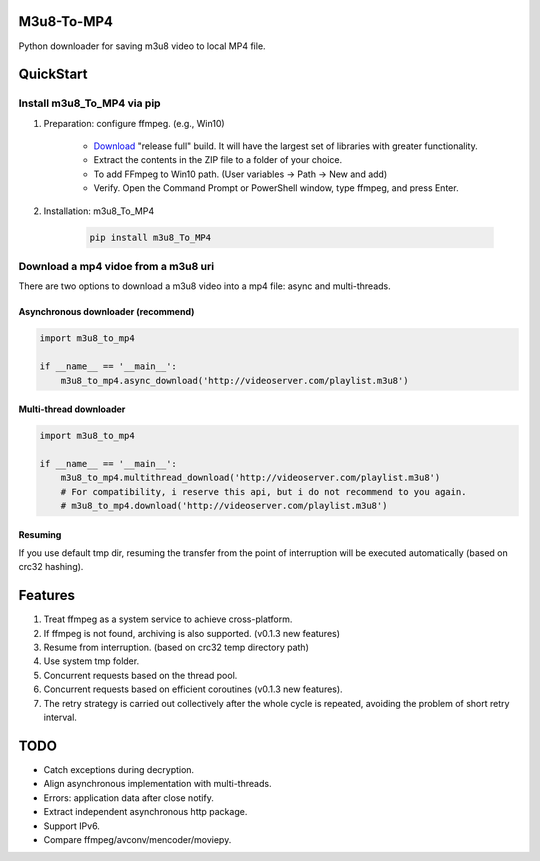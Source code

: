 .. image:: https://img.shields.io/pypi/v/m3u8-To-MP4?style=flat-square   :alt: PyPI


M3u8-To-MP4
============

Python downloader for saving m3u8 video to local MP4 file.

QuickStart
=============


Install m3u8_To_MP4 via pip
---------------------------------------


1. Preparation: configure ffmpeg. (e.g., Win10)

    * `Download <https://ffmpeg.org/download.html>`_ "release full" build. It will have the largest set of libraries with greater functionality.
    * Extract the contents in the ZIP file to a folder of your choice.
    * To add FFmpeg to Win10 path. (User variables -> Path -> New and add)
    * Verify. Open the Command Prompt or PowerShell window, type ffmpeg, and press Enter.

2. Installation: m3u8_To_MP4

    .. code-block:: python

       pip install m3u8_To_MP4



Download a mp4 vidoe from a m3u8 uri
---------------------------------------

There are two options to download a m3u8 video into a mp4 file: async and multi-threads.

Asynchronous downloader (recommend)
>>>>>>>>>>>>>>>>>>>>>>>>>>>>>>>>>>>
.. code-block:: python

   import m3u8_to_mp4

   if __name__ == '__main__':
       m3u8_to_mp4.async_download('http://videoserver.com/playlist.m3u8')



Multi-thread downloader
>>>>>>>>>>>>>>>>>>>>>>>>>>>>>>>>>>>
.. code-block:: python

   import m3u8_to_mp4

   if __name__ == '__main__':
       m3u8_to_mp4.multithread_download('http://videoserver.com/playlist.m3u8')
       # For compatibility, i reserve this api, but i do not recommend to you again.
       # m3u8_to_mp4.download('http://videoserver.com/playlist.m3u8')


Resuming
>>>>>>>>>>>>>>>>>>>>>>>>>>>>>>>>>>>
If you use default tmp dir, resuming the transfer from the point of interruption will be executed automatically (based on crc32 hashing).


Features
=============
#. Treat ffmpeg as a system service to achieve cross-platform.
#. If ffmpeg is not found, archiving is also supported. (v0.1.3 new features)
#. Resume from interruption. (based on crc32 temp directory path)
#. Use system tmp folder.
#. Concurrent requests based on the thread pool.
#. Concurrent requests based on efficient coroutines (v0.1.3 new features).
#. The retry strategy is carried out collectively after the whole cycle is repeated, avoiding the problem of short retry interval.


TODO
=============
* Catch exceptions during decryption.
* Align asynchronous implementation with multi-threads.
* Errors: application data after close notify.
* Extract independent asynchronous http package.
* Support IPv6.
* Compare ffmpeg/avconv/mencoder/moviepy.

.. _ffmpeg: http://www.ffmpeg.org/download.html